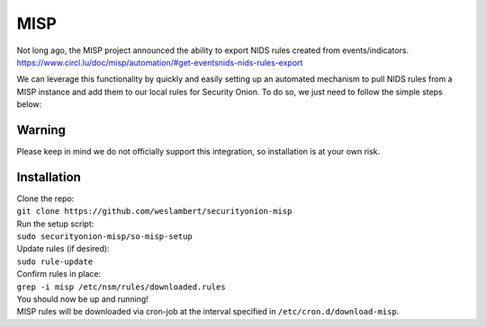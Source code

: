 MISP
====

| Not long ago, the MISP project announced the ability to export NIDS
  rules created from events/indicators.
| https://www.circl.lu/doc/misp/automation/#get-eventsnids-nids-rules-export

We can leverage this functionality by quickly and easily setting up an
automated mechanism to pull NIDS rules from a MISP instance and add them
to our local rules for Security Onion. To do so, we just need to follow
the simple steps below:

Warning
-------

Please keep in mind we do not officially support this integration, so
installation is at your own risk.

Installation
------------

| Clone the repo:
| ``git clone https://github.com/weslambert/securityonion-misp``

| Run the setup script:
| ``sudo securityonion-misp/so-misp-setup``

| Update rules (if desired):
| ``sudo rule-update``

| Confirm rules in place:
| ``grep -i misp /etc/nsm/rules/downloaded.rules``

| You should now be up and running!
| MISP rules will be downloaded via cron-job at the interval specified
  in ``/etc/cron.d/download-misp``.
